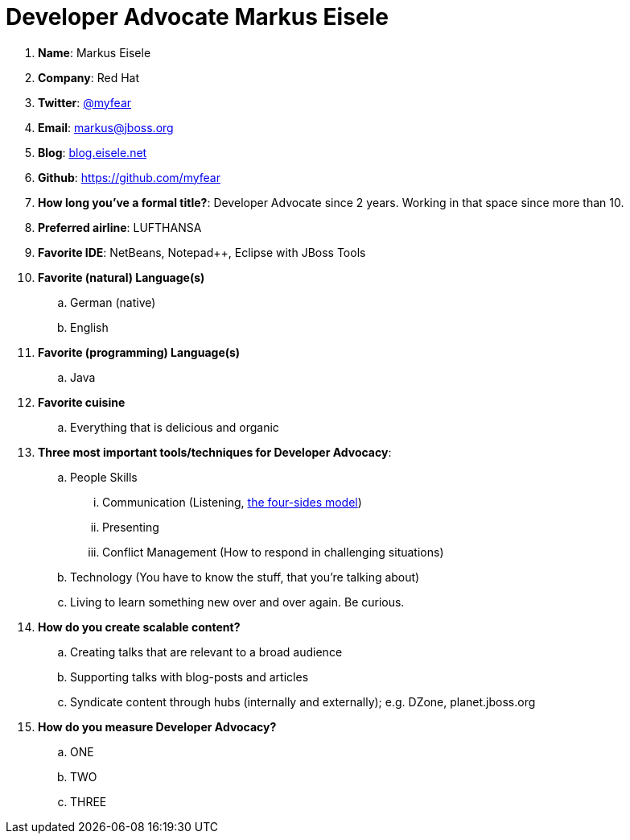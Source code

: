 = Developer Advocate Markus Eisele

. *Name*: Markus Eisele
. *Company*: Red Hat
. *Twitter*: https://www.twitter.com/myfear[@myfear]
. *Email*: markus@jboss.org
. *Blog*: https://blog.eisele.net[blog.eisele.net]
. *Github*: https://github.com/myfear[https://github.com/myfear]
. *How long you've a formal title?*: Developer Advocate since 2 years. Working in that space since more than 10.
. *Preferred airline*: LUFTHANSA
. *Favorite IDE*: NetBeans, Notepad++, Eclipse with JBoss Tools
. *Favorite (natural) Language(s)*
.. German (native)
.. English
. *Favorite (programming) Language(s)*
.. Java
. *Favorite cuisine*
.. Everything that is delicious and organic
. *Three most important tools/techniques for Developer Advocacy*:
.. People Skills
... Communication (Listening, https://en.wikipedia.org/wiki/Four-sides_model[the four-sides model])
... Presenting
... Conflict Management (How to respond in challenging situations)
.. Technology (You have to know the stuff, that you're talking about)
.. Living to learn something new over and over again. Be curious.
. *How do you create scalable content?*
.. Creating talks that are relevant to a broad audience
.. Supporting talks with blog-posts and articles
.. Syndicate content through hubs (internally and externally); e.g. DZone, planet.jboss.org
. *How do you measure Developer Advocacy?*
.. ONE
.. TWO
.. THREE
